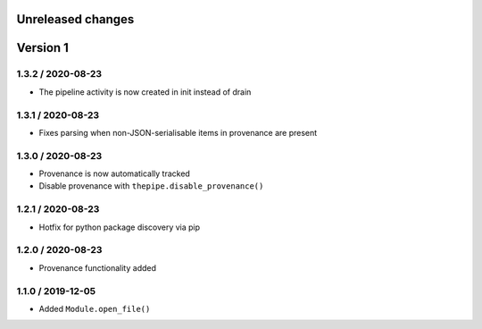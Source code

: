 Unreleased changes
------------------

Version 1
---------
1.3.2 / 2020-08-23
~~~~~~~~~~~~~~~~~~~
* The pipeline activity is now created in init instead of drain

1.3.1 / 2020-08-23
~~~~~~~~~~~~~~~~~~~
* Fixes parsing when non-JSON-serialisable items in provenance are present

1.3.0 / 2020-08-23
~~~~~~~~~~~~~~~~~~~
* Provenance is now automatically tracked
* Disable provenance with ``thepipe.disable_provenance()``

1.2.1 / 2020-08-23
~~~~~~~~~~~~~~~~~~~
* Hotfix for python package discovery via pip

1.2.0 / 2020-08-23
~~~~~~~~~~~~~~~~~~~
* Provenance functionality added

1.1.0 / 2019-12-05
~~~~~~~~~~~~~~~~~~~
* Added ``Module.open_file()``
